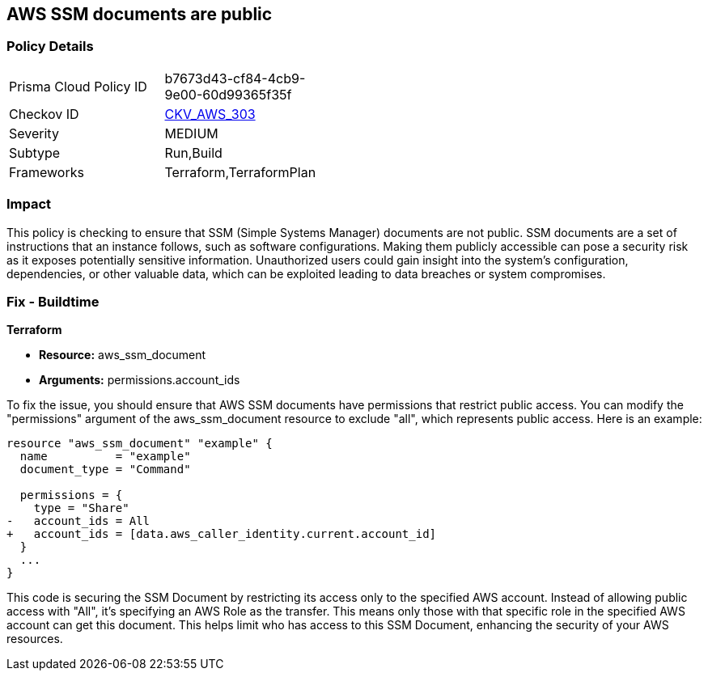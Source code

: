 == AWS SSM documents are public

=== Policy Details

[width=45%]
[cols="1,1"]
|===
|Prisma Cloud Policy ID
| b7673d43-cf84-4cb9-9e00-60d99365f35f

|Checkov ID
| https://github.com/bridgecrewio/checkov/blob/main/checkov/terraform/checks/resource/aws/SSMDocumentsArePrivate.py[CKV_AWS_303]

|Severity
|MEDIUM

|Subtype
|Run,Build

|Frameworks
|Terraform,TerraformPlan

|===

=== Impact
This policy is checking to ensure that SSM (Simple Systems Manager) documents are not public. SSM documents are a set of instructions that an instance follows, such as software configurations. Making them publicly accessible can pose a security risk as it exposes potentially sensitive information. Unauthorized users could gain insight into the system’s configuration, dependencies, or other valuable data, which can be exploited leading to data breaches or system compromises.

=== Fix - Buildtime

*Terraform*

* *Resource:* aws_ssm_document
* *Arguments:* permissions.account_ids

To fix the issue, you should ensure that AWS SSM documents have permissions that restrict public access. You can modify the "permissions" argument of the aws_ssm_document resource to exclude "all", which represents public access. Here is an example:

[source,go]
----  
resource "aws_ssm_document" "example" {
  name          = "example"
  document_type = "Command"

  permissions = {
    type = "Share"
-   account_ids = All
+   account_ids = [data.aws_caller_identity.current.account_id]
  }
  ...
}
----

This code is securing the SSM Document by restricting its access only to the specified AWS account. Instead of allowing public access with "All", it's specifying an AWS Role as the transfer. This means only those with that specific role in the specified AWS account can get this document. This helps limit who has access to this SSM Document, enhancing the security of your AWS resources.

